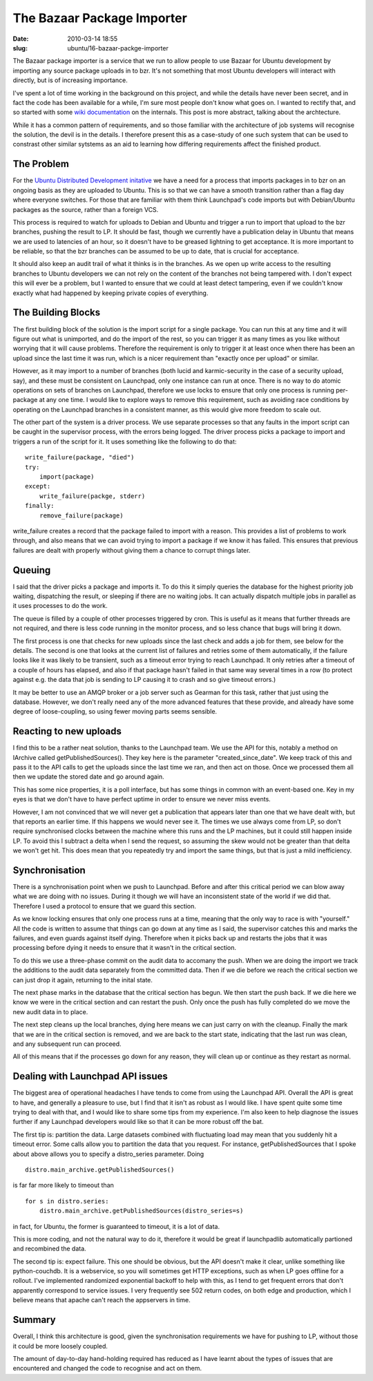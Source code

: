 The Bazaar Package Importer
###########################

:date: 2010-03-14 18:55
:slug: ubuntu/16-bazaar-packge-importer

The Bazaar package importer is a service that we run to allow people to use
Bazaar for Ubuntu development by importing any source package uploads in to
bzr. It's not something that most Ubuntu developers will interact with directly,
but is of increasing importance.

I've spent a lot of time working in the background on this project, and while
the details have never been secret, and in fact the code has been available
for a while, I'm sure most people don't know what goes on. I wanted to rectify
that, and so started with some `wiki documentation`_ on the internals. This post
is more abstract, talking about the archtecture.

While it has a common pattern of requirements, and so those familiar with
the architecture of job systems will recognise the solution, the devil is in the
details. I therefore present this as a case-study of one such system that can
be used to constrast other similar sytstems as an aid to learning how differing
requirements affect the finished product.

.. _wiki documentation: https://wiki.ubuntu.com/DistributedDevelopment/UnderTheHood

The Problem
-----------

For the `Ubuntu Distributed Development initative`_ we have a need for a
process that imports packages in to bzr on an ongoing basis as they are
uploaded to Ubuntu. This is so that we can have a smooth transition rather
than a flag day where everyone switches. For those that are familiar with
them think Launchpad's code imports but with Debian/Ubuntu packages as the
source, rather than a foreign VCS.

.. _Ubuntu Distributed Development initative: https://wiki.ubuntu.com/DistributedDevelopment

This process is required to watch for uploads to Debian and Ubuntu and trigger
a run to import that upload to the bzr branches, pushing the result to LP. It
should be fast, though we currently have a publication delay in Ubuntu that
means we are used to latencies of an hour, so it doesn't have to be greased
lightning to get acceptance. It is more important to be reliable, so that the
bzr branches can be assumed to be up to date, that is crucial for acceptance.

It should also keep an audit trail of what it thinks is in the branches. As
we open up write access to the resulting branches to Ubuntu developers we can
not rely on the content of the branches not being tampered with. I don't expect
this will ever be a problem, but I wanted to ensure that we could at least detect
tampering, even if we couldn't know exactly what had happened by keeping private
copies of everything.

The Building Blocks
-------------------

The first building block of the solution is the import script for a single package.
You can run this at any time and it will figure out what is unimported, and do
the import of the rest, so you can trigger it as many times as you like without
worrying that it will cause problems. Therefore the requirement is only to trigger
it at least once when there has been an upload since the last time it was run, which
is a nicer requirement than "exactly once per upload" or similar.

However, as it may import to a number of branches (both lucid and karmic-security
in the case of a security upload, say), and these must be consistent on Launchpad,
only one instance can run at once. There is no way to do atomic operations on sets
of branches on Launchpad, therefore we use locks to ensure that only one process
is running per-package at any one time. I would like to explore ways to remove this
requirement, such as avoiding race conditions by operating on the Launchpad branches
in a consistent manner, as this would give more freedom to scale out.

The other part of the system is a driver process. We use separate processes so that
any faults in the import script can be caught in the supervisor process, with the
errors being logged. The driver process picks a package to import and triggers a run
of the script for it. It uses something like the following to do that::

    write_failure(package, "died")
    try:
        import(package)
    except:
        write_failure(packge, stderr)
    finally:
        remove_failure(package)

write_failure creates a record that the package failed to import with a reason. This
provides a list of problems to work through, and also means that we can avoid trying
to import a package if we know it has failed. This ensures that previous failures are
dealt with properly without giving them a chance to corrupt things later.

Queuing
-------

I said that the driver picks a package and imports it. To do this it simply queries
the database for the highest priority job waiting, dispatching the result, or
sleeping if there are no waiting jobs. It can actually dispatch multiple jobs in
parallel as it uses processes to do the work.

The queue is filled by a couple of other processes triggered by cron. This is useful
as it means that further threads are not required, and there is less code running
in the monitor process, and so less chance that bugs will bring it down.

The first process is one that checks for new uploads since the last check and adds a
job for them, see below for the details. The second is one that looks at the current
list of failures and retries some of them automatically, if the failure looks like it
was likely to be transient, such as a timeout error trying to reach Launchpad. It
only retries after a timeout of a couple of hours has elapsed, and also if that package
hasn't failed in that same way several times in a row (to protect against e.g. the data
that job is sending to LP causing it to crash and so give timeout errors.)

It may be better to use an AMQP broker or a job server such as Gearman for this task,
rather that just using the database. However, we don't really need any of the more
advanced features that these provide, and already have some degree of loose-coupling,
so using fewer moving parts seems sensible.

Reacting to new uploads
-----------------------

I find this to be a rather neat solution, thanks to the Launchpad team. We use
the API for this, notably a method on IArchive called getPublishedSources().
They key here is the parameter "created_since_date". We keep track of this and
pass it to the API calls to get the uploads since the last time we ran, and
then act on those. Once we processed them all then we update the stored
date and go around again.

This has some nice properties, it is a poll interface, but has some things in
common with an event-based one. Key in my eyes is that we don't have to have
perfect uptime in order to ensure we never miss events.

However, I am not convinced that we will never get a publication that appears
later than one that we have dealt with, but that reports an earlier time.
If this happens we would never see it. The times we use always come from
LP, so don't require synchronised clocks between the machine where this
runs and the LP machines, but it could still happen inside LP.
To avoid this I subtract a delta when I send the request, so assuming
the skew would not be greater than that delta we won't get hit. This does
mean that you repeatedly try and import the same things, but that
is just a mild inefficiency.

Synchronisation
---------------

There is a synchronisation point when we push to Launchpad. Before and after
this critical period we can blow away what we are doing with no issues. During
it though we will have an inconsistent state of the world if we did that.
Therefore I used a protocol to ensure that we guard this section.

As we know locking ensures that only one process runs at a time, meaning that
the only way to race is with "yourself." All the code is written to assume
that things can go down at any time as I said, the supervisor catches this
and marks the failures, and even guards against itself dying. Therefore
when it picks back up and restarts the jobs that it was processing before
dying it needs to ensure that it wasn't in the critical section.

To do this we use a three-phase commit on the audit data to accomany the push.
When we are doing the import we track the additions to the audit data separately
from the committed data. Then if we die before we reach the critical section
we can just drop it again, returning to the inital state.

The next phase marks in the database that the critical section has begun. We then
start the push back. If we die here we know we were in the critical section and can
restart the push. Only once the push has fully completed do we move the new audit
data in to place.

The next step cleans up the local branches, dying here means we can just carry
on with the cleanup. Finally the mark that we are in the critical section is
removed, and we are back to the start state, indicating that the last run was
clean, and any subsequent run can proceed.

All of this means that if the processes go down for any reason, they will clean
up or continue as they restart as normal.

Dealing with Launchpad API issues
---------------------------------

The biggest area of operational headaches I have tends to come from using the
Launchpad API. Overall the API is great to have, and generally a pleasure to
use, but I find that it isn't as robust as I would like. I have spent quite
some time trying to deal with that, and I would like to share some tips from
my experience. I'm also keen to help diagnose the issues further if any Launchpad
developers would like so that it can be more robust off the bat.

The first tip is: partition the data. Large datasets combined with fluctuating
load may mean that you suddenly hit a timeout error. Some calls allow you to
partition the data that you request. For instance, getPublishedSources that
I spoke about above allows you to specify a distro_series parameter. Doing

::

      distro.main_archive.getPublishedSources()

is far far more likely to timeout than

::

     for s in distro.series:
         distro.main_archive.getPublishedSources(distro_series=s)

in fact, for Ubuntu, the former is guaranteed to timeout, it is a lot of data.

This is more coding, and not the natural way to do it, therefore it would be
great if launchpadlib automatically partioned and recombined the data.

The second tip is: expect failure. This one should be obvious, but the API doesn't
make it clear, unlike something like python-couchdb. It is a webservice, so you
will sometimes get HTTP exceptions, such as when LP goes offline for a rollout.
I've implemented randomized exponential backoff to help with this, as I tend
to get frequent errors that don't apparently correspond to service issues.
I very frequently see 502 return codes, on both edge and production, which I believe
means that apache can't reach the appservers in time.

Summary
-------

Overall, I think this architecture is good, given the synchronisation requirements
we have for pushing to LP, without those it could be more loosely coupled.

The amount of day-to-day hand-holding required has reduced as I have learnt about
the types of issues that are encountered and changed the code to recognise and act
on them.
